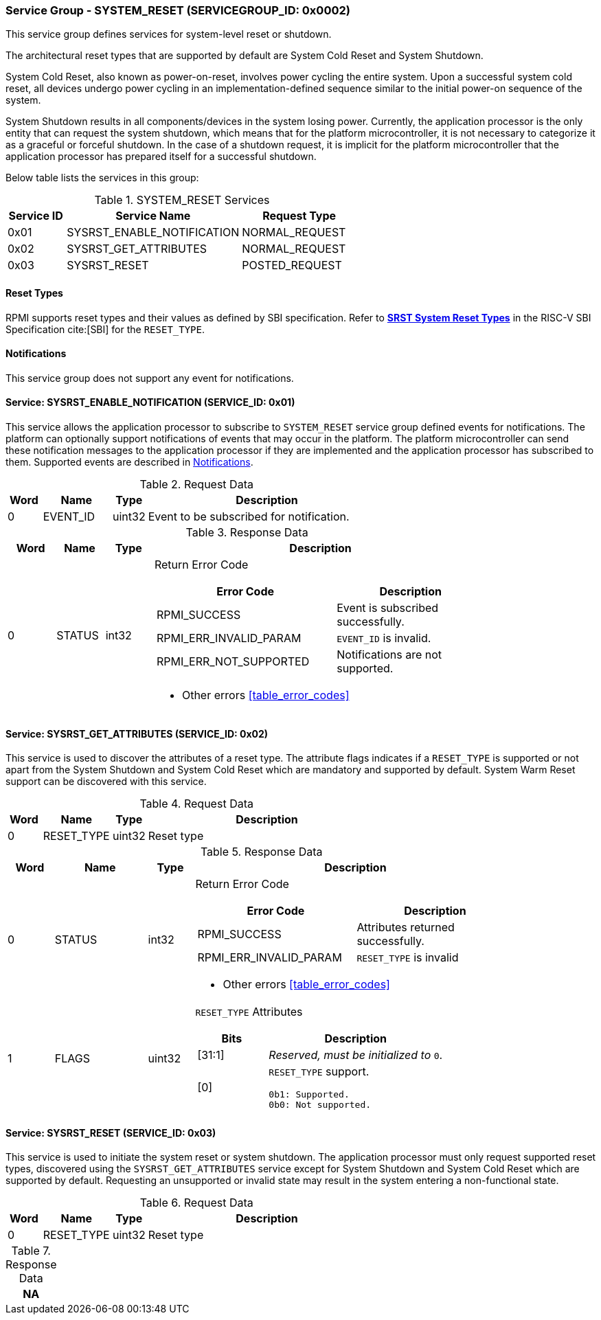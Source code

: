 :path: src/
:imagesdir: ../images

ifdef::rootpath[]
:imagesdir: {rootpath}{path}{imagesdir}
endif::rootpath[]

ifndef::rootpath[]
:rootpath: ./../
endif::rootpath[]

===  Service Group - SYSTEM_RESET (SERVICEGROUP_ID: 0x0002)
This service group defines services for system-level reset or shutdown.

The architectural reset types that are supported by default are System Cold
Reset and System Shutdown.

System Cold Reset, also known as power-on-reset, involves power cycling the
entire system. Upon a successful system cold reset, all devices undergo power
cycling in an implementation-defined sequence similar to the initial power-on
sequence of the system.

System Shutdown results in all components/devices in the system losing power.
Currently, the application processor is the only entity that can request the
system shutdown, which means that for the platform microcontroller, it is not
necessary to categorize it as a graceful or forceful shutdown. In the case of
a shutdown request, it is implicit for the platform microcontroller that the
application processor has prepared itself for a successful shutdown.

Below table lists the services in this group:
[#table_sysreset_services]
.SYSTEM_RESET Services
[cols="1, 3, 2", width=100%, align="center", options="header"]
|===
| Service ID
| Service Name
| Request Type

| 0x01		
| SYSRST_ENABLE_NOTIFICATION	
| NORMAL_REQUEST

| 0x02
| SYSRST_GET_ATTRIBUTES
| NORMAL_REQUEST

| 0x03
| SYSRST_RESET	
| POSTED_REQUEST
|===

==== Reset Types
RPMI supports reset types and their values as defined by SBI specification.
Refer to https://github.com/riscv-non-isa/riscv-sbi-doc/blob/master/src/ext-sys-reset.adoc#table_srst_system_reset_types[*SRST System Reset Types*^]
in the RISC-V SBI Specification cite:[SBI] for the `RESET_TYPE`.

[#system-reset-notifications]
==== Notifications
This service group does not support any event for notifications.

==== Service: SYSRST_ENABLE_NOTIFICATION (SERVICE_ID: 0x01)
This service allows the application processor to subscribe to `SYSTEM_RESET`
service group defined events for notifications. The platform can optionally
support notifications of events that may occur in the platform. The platform
microcontroller can send these notification messages to the application
processor if they are implemented and the application processor has subscribed
to them. Supported events are described in <<system-reset-notifications>>.

[#table_sysreset_ennotification_request_data]
.Request Data
[cols="1, 2, 1, 7", width=100%, align="center", options="header"]
|===
| Word
| Name
| Type
| Description

| 0
| EVENT_ID
| uint32
| Event to be subscribed for notification.
|===

[#table_sysreset_ennotification_response_data]
.Response Data
[cols="1, 1, 1, 7a", width=100%, align="center", options="header"]
|===
| Word
| Name
| Type
| Description
| 0
| STATUS
| int32
| Return Error Code

[cols="6,5a", options="header"]
!===
! Error Code
! Description

! RPMI_SUCCESS
! Event is subscribed successfully.

! RPMI_ERR_INVALID_PARAM
! `EVENT_ID` is invalid.

! RPMI_ERR_NOT_SUPPORTED
! Notifications are not supported.
!===
- Other errors <<table_error_codes>>
|===

==== Service: SYSRST_GET_ATTRIBUTES (SERVICE_ID: 0x02)
This service is used to discover the attributes of a reset type. The attribute
flags indicates if a `RESET_TYPE` is supported or not apart from the 
System Shutdown and System Cold Reset which are mandatory and supported by
default. System Warm Reset support can be discovered with this service.

[#table_sysreset_getsysresetattrs_request_data]
.Request Data
[cols="1, 2, 1, 7a", width=100%, align="center", options="header"]
|===
| Word  
| Name         	
| Type		
| Description

| 0     
| RESET_TYPE	
| uint32	
| Reset type
|===

[#table_sysreset_getsysresetattrs_response_data]
.Response Data
[cols="1, 2, 1, 7a", width=100%, align="center", options="header"]
|===
| Word	
| Name 		
| Type		
| Description

| 0	
| STATUS	
| int32		
| Return Error Code

[cols="5,5a", options="header"]
!===
! Error Code	
! Description

! RPMI_SUCCESS
! Attributes returned successfully.

! RPMI_ERR_INVALID_PARAM
! `RESET_TYPE` is invalid

!===
- Other errors <<table_error_codes>>

| 1	
| FLAGS		
| uint32	
| `RESET_TYPE` Attributes

[cols="2,5a", options="header"]
!===
! Bits
! Description

! [31:1]	
! _Reserved, must be initialized to_ `0`.

! [0]		
! `RESET_TYPE` support.

	0b1: Supported.
	0b0: Not supported.
!===
|===

==== Service: SYSRST_RESET (SERVICE_ID: 0x03)
This service is used to initiate the system reset or system shutdown.
The application processor must only request supported reset types, discovered
using the `SYSRST_GET_ATTRIBUTES` service except for System Shutdown and System
Cold Reset which are supported by default. Requesting an unsupported or
invalid state may result in the system entering a non-functional state.

[#table_sysreset_sysreset_request_data]
.Request Data
[cols="1, 2, 1, 7a", width=100%, align="center", options="header"]
|===
| Word  
| Name
| Type
| Description

| 0
| RESET_TYPE
| uint32
| Reset type

|===

[#table_sysreset_sysreset_response_data]
.Response Data
[cols="1", width=100%, align="center", options="header"]
|===
| NA
|===
